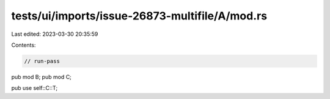 tests/ui/imports/issue-26873-multifile/A/mod.rs
===============================================

Last edited: 2023-03-30 20:35:59

Contents:

.. code-block:: rs

    // run-pass
pub mod B;
pub mod C;

pub use self::C::T;


